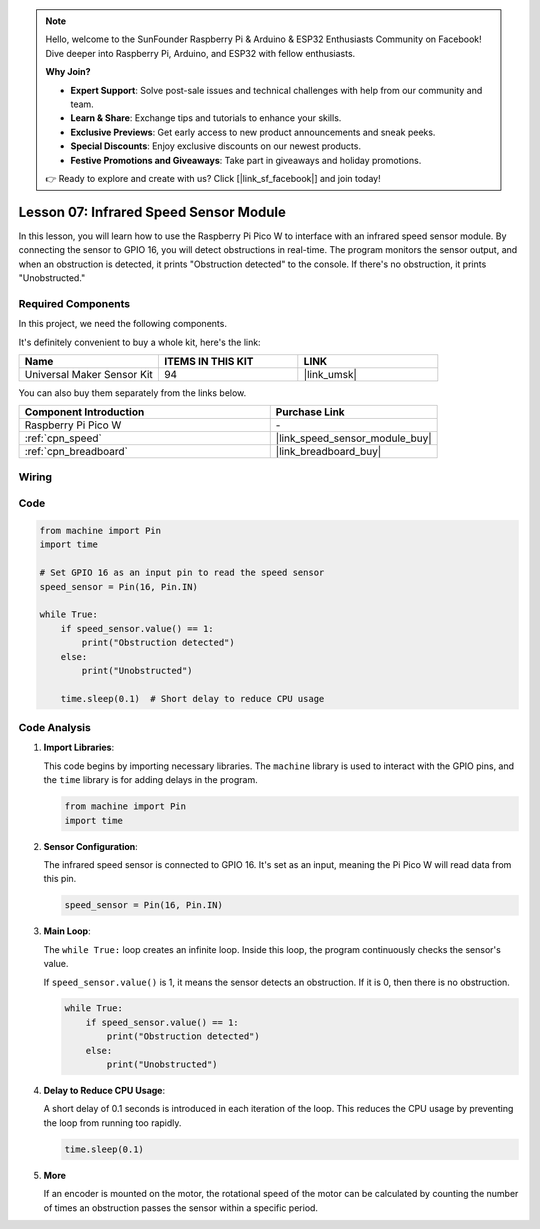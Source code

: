 .. note::

    Hello, welcome to the SunFounder Raspberry Pi & Arduino & ESP32 Enthusiasts Community on Facebook! Dive deeper into Raspberry Pi, Arduino, and ESP32 with fellow enthusiasts.

    **Why Join?**

    - **Expert Support**: Solve post-sale issues and technical challenges with help from our community and team.
    - **Learn & Share**: Exchange tips and tutorials to enhance your skills.
    - **Exclusive Previews**: Get early access to new product announcements and sneak peeks.
    - **Special Discounts**: Enjoy exclusive discounts on our newest products.
    - **Festive Promotions and Giveaways**: Take part in giveaways and holiday promotions.

    👉 Ready to explore and create with us? Click [|link_sf_facebook|] and join today!

.. _pico_lesson07_speed:

Lesson 07: Infrared Speed Sensor Module
==========================================

In this lesson, you will learn how to use the Raspberry Pi Pico W to interface with an infrared speed sensor module. By connecting the sensor to GPIO 16, you will detect obstructions in real-time. The program monitors the sensor output, and when an obstruction is detected, it prints "Obstruction detected" to the console. If there's no obstruction, it prints "Unobstructed."

Required Components
--------------------------

In this project, we need the following components. 

It's definitely convenient to buy a whole kit, here's the link: 

.. list-table::
    :widths: 20 20 20
    :header-rows: 1

    *   - Name	
        - ITEMS IN THIS KIT
        - LINK
    *   - Universal Maker Sensor Kit
        - 94
        - |link_umsk|

You can also buy them separately from the links below.

.. list-table::
    :widths: 30 20
    :header-rows: 1

    *   - Component Introduction
        - Purchase Link

    *   - Raspberry Pi Pico W
        - \-
    *   - :ref:`cpn_speed`
        - |link_speed_sensor_module_buy|
    *   - :ref:`cpn_breadboard`
        - |link_breadboard_buy|


Wiring
---------------------------

.. image:: img/Lesson_07_Speed_pico_bb.png
    :width: 100%


Code
---------------------------

.. code-block:: python

   from machine import Pin
   import time
   
   # Set GPIO 16 as an input pin to read the speed sensor
   speed_sensor = Pin(16, Pin.IN)
   
   while True:
       if speed_sensor.value() == 1:
           print("Obstruction detected")
       else:
           print("Unobstructed")
   
       time.sleep(0.1)  # Short delay to reduce CPU usage


Code Analysis
---------------------------

#. **Import Libraries**:

   This code begins by importing necessary libraries. The ``machine`` library is used to interact with the GPIO pins, and the ``time`` library is for adding delays in the program.

   .. code-block:: python

      from machine import Pin
      import time

#. **Sensor Configuration**:

   The infrared speed sensor is connected to GPIO 16. It's set as an input, meaning the Pi Pico W will read data from this pin.

   .. code-block:: python

      speed_sensor = Pin(16, Pin.IN)

#. **Main Loop**:

   The ``while True:`` loop creates an infinite loop. Inside this loop, the program continuously checks the sensor's value.
   
   If ``speed_sensor.value()`` is 1, it means the sensor detects an obstruction. If it is 0, then there is no obstruction.

   .. code-block:: python

      while True:
          if speed_sensor.value() == 1:
              print("Obstruction detected")
          else:
              print("Unobstructed")

#. **Delay to Reduce CPU Usage**:

   A short delay of 0.1 seconds is introduced in each iteration of the loop. This reduces the CPU usage by preventing the loop from running too rapidly.

   .. code-block:: python
     
      time.sleep(0.1)

#. **More**

   If an encoder is mounted on the motor, the rotational speed of the motor can be calculated by counting the number of times an obstruction passes the sensor within a specific period.

   .. image:: img/Lesson_07_Encoder_Disk.png
      :align: center
      :width: 20%